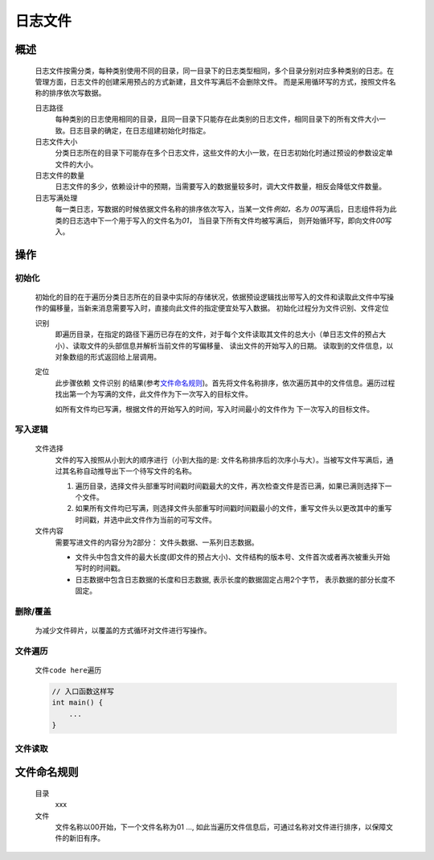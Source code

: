 日志文件
========

概述
++++++++
    日志文件按需分类，每种类别使用不同的目录，同一目录下的日志类型相同，多个目录分别对应多种类别的日志。在管理方面，日志文件的创建采用预占的方式新建，且文件写满后不会删除文件。
    而是采用循环写的方式，按照文件名称的排序依次写数据。

    日志路径
        每种类别的日志使用相同的目录，且同一目录下只能存在此类别的日志文件，相同目录下的所有文件大小一致。日志目录的确定，在日志组建初始化时指定。

    日志文件大小
        分类日志所在的目录下可能存在多个日志文件，这些文件的大小一致，在日志初始化时通过预设的参数设定单文件的大小。

    日志文件的数量
        日志文件的多少，依赖设计中的预期，当需要写入的数据量较多时，调大文件数量，相反会降低文件数量。

    日志写满处理
        每一类日志，写数据的时候依据文件名称的排序依次写入，当某一文件\ *例如，名为 00*\ 写满后，日志组件将为此类的日志选中下一个用于写入的文件名为\ *01*\ ， 当目录下所有文件均被写满后， 
        则开始循环写，即向文件\ *00*\ 写入。

操作
++++++

初始化
------------
    初始化的目的在于遍历分类日志所在的目录中实际的存储状况，依据预设逻辑找出带写入的文件和读取此文件中写操作的偏移量，当新来消息需要写入时，直接向此文件的指定便宜处写入数据。
    初始化过程分为文件识别、文件定位

    识别
        即遍历目录，在指定的路径下遍历已存在的文件，对于每个文件读取其文件的总大小（单日志文件的预占大小）、读取文件的头部信息并解析当前文件的写偏移量、 读出文件的开始写入的日期。
        读取到的文件信息，以对象数组的形式返回给上层调用。

    定位
        此步骤依赖 \ 文件识别\  的结果(参考\ 文件命名规则_\ )。首先将文件名称排序，依次遍历其中的文件信息。遍历过程找出第一个为写满的文件，此文件作为下一次写入的目标文件。

        如所有文件均已写满，根据文件的开始写入的时间，写入时间最小的文件作为 下一次写入的目标文件。

写入逻辑
----------
    文件选择
        文件的写入按照从小到大的顺序进行（小到大指的是: 文件名称排序后的次序小与大）。当被写文件写满后，通过其名称自动推导出下一个待写文件的名称。
        
        #. 遍历目录，选择文件头部重写时间戳时间戳最大的文件，再次检查文件是否已满，如果已满则选择下一个文件。
        #. 如果所有文件均已写满，则选择文件头部重写时间戳时间戳最小的文件，重写文件头以更改其中的重写时间戳，并选中此文件作为当前的可写文件。

    文件内容
        需要写进文件的内容分为2部分： 文件头数据、一系列日志数据。

        * 文件头中包含文件的最大长度(即文件的预占大小)、文件结构的版本号、文件首次或者再次被重头开始写时的时间戳。 
        
        * 日志数据中包含日志数据的长度和日志数据, 表示长度的数据固定占用2个字节， 表示数据的部分长度不固定。

删除/覆盖
-------------
    为减少文件碎片，以覆盖的方式循环对文件进行写操作。

文件遍历
----------
    文件\ ``code here``\ 遍历

    .. code::
        
        // 入口函数这样写
        int main() {
            ...
        }

文件读取
---------


文件命名规则
++++++++++++
    目录
        xxx

    文件
        文件名称以00开始，下一个文件名称为01 ..., 如此当遍历文件信息后，可通过名称对文件进行排序，以保障文件的新旧有序。
